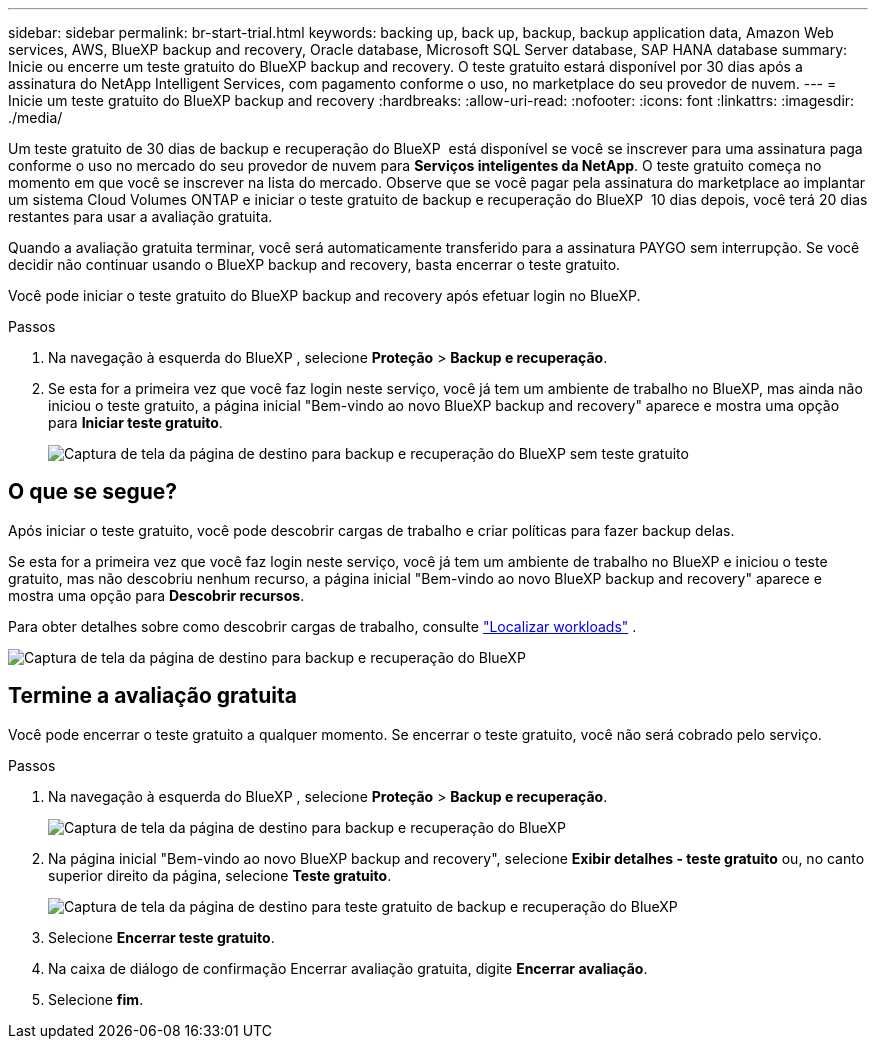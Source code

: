---
sidebar: sidebar 
permalink: br-start-trial.html 
keywords: backing up, back up, backup, backup application data, Amazon Web services, AWS, BlueXP backup and recovery, Oracle database, Microsoft SQL Server database, SAP HANA database 
summary: Inicie ou encerre um teste gratuito do BlueXP backup and recovery. O teste gratuito estará disponível por 30 dias após a assinatura do NetApp Intelligent Services, com pagamento conforme o uso, no marketplace do seu provedor de nuvem. 
---
= Inicie um teste gratuito do BlueXP backup and recovery
:hardbreaks:
:allow-uri-read: 
:nofooter: 
:icons: font
:linkattrs: 
:imagesdir: ./media/


[role="lead"]
Um teste gratuito de 30 dias de backup e recuperação do BlueXP  está disponível se você se inscrever para uma assinatura paga conforme o uso no mercado do seu provedor de nuvem para *Serviços inteligentes da NetApp*. O teste gratuito começa no momento em que você se inscrever na lista do mercado. Observe que se você pagar pela assinatura do marketplace ao implantar um sistema Cloud Volumes ONTAP e iniciar o teste gratuito de backup e recuperação do BlueXP  10 dias depois, você terá 20 dias restantes para usar a avaliação gratuita.

Quando a avaliação gratuita terminar, você será automaticamente transferido para a assinatura PAYGO sem interrupção. Se você decidir não continuar usando o BlueXP backup and recovery, basta encerrar o teste gratuito.

Você pode iniciar o teste gratuito do BlueXP backup and recovery após efetuar login no BlueXP.

.Passos
. Na navegação à esquerda do BlueXP , selecione *Proteção* > *Backup e recuperação*.
. Se esta for a primeira vez que você faz login neste serviço, você já tem um ambiente de trabalho no BlueXP, mas ainda não iniciou o teste gratuito, a página inicial "Bem-vindo ao novo BlueXP backup and recovery" aparece e mostra uma opção para *Iniciar teste gratuito*.
+
image:screen-br-landing-unified-start-trial.png["Captura de tela da página de destino para backup e recuperação do BlueXP sem teste gratuito"]





== O que se segue?

Após iniciar o teste gratuito, você pode descobrir cargas de trabalho e criar políticas para fazer backup delas.

Se esta for a primeira vez que você faz login neste serviço, você já tem um ambiente de trabalho no BlueXP e iniciou o teste gratuito, mas não descobriu nenhum recurso, a página inicial "Bem-vindo ao novo BlueXP backup and recovery" aparece e mostra uma opção para *Descobrir recursos*.

Para obter detalhes sobre como descobrir cargas de trabalho, consulte link:br-start-discover.html["Localizar workloads"] .

image:screen-br-landing-unified.png["Captura de tela da página de destino para backup e recuperação do BlueXP"]



== Termine a avaliação gratuita

Você pode encerrar o teste gratuito a qualquer momento. Se encerrar o teste gratuito, você não será cobrado pelo serviço.

.Passos
. Na navegação à esquerda do BlueXP , selecione *Proteção* > *Backup e recuperação*.
+
image:screen-br-landing-unified.png["Captura de tela da página de destino para backup e recuperação do BlueXP"]

. Na página inicial "Bem-vindo ao novo BlueXP backup and recovery", selecione *Exibir detalhes - teste gratuito* ou, no canto superior direito da página, selecione *Teste gratuito*.
+
image:screen-br-landing-unified-end-trial.png["Captura de tela da página de destino para teste gratuito de backup e recuperação do BlueXP"]

. Selecione *Encerrar teste gratuito*.
. Na caixa de diálogo de confirmação Encerrar avaliação gratuita, digite *Encerrar avaliação*.
. Selecione *fim*.

